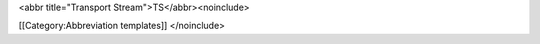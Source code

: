 <abbr title="Transport Stream">TS</abbr><noinclude>

[[Category:Abbreviation templates]] </noinclude>
